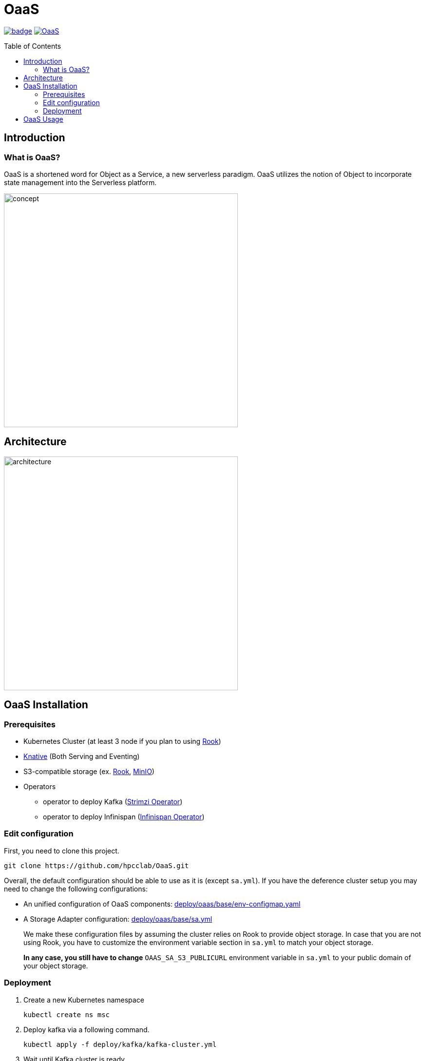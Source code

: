 = OaaS
:toc:
:toc-placement: preamble
:toclevels: 2

// Need some preamble to get TOC:
{empty}

image:https://github.com/hpcclab/OaaS/actions/workflows/container-build-main.yml/badge.svg?branch=main[link="https://github.com/hpcclab/OaaS/actions/workflows/container-build-main.yml"]
image:https://jitpack.io/v/hpcclab/OaaS.svg[link="https://jitpack.io/#hpcclab/OaaS"]

== Introduction
=== What is OaaS?

OaaS is a shortened word for Object as a Service, a new serverless paradigm. OaaS utilizes the notion of Object to incorporate state management into the Serverless platform.

image:doc/diagrams/oaas_concept_all_v1.dio.png[
concept,480]


== Architecture
image:doc/diagrams/oaas_architecture_v7.dio.png[ architecture,480]

== OaaS Installation
=== Prerequisites
* Kubernetes Cluster (at least 3 node if you plan to using https://rook.io/[Rook])
* https://knative.dev/docs/[Knative] (Both Serving and Eventing)
* S3-compatible storage (ex. https://rook.io/[Rook], https://min.io/[MinIO])
* Operators
** operator to deploy Kafka (https://strimzi.io/[Strimzi Operator])
** operator to deploy Infinispan (https://infinispan.org/docs/infinispan-operator/2.2.x/operator.html[Infinispan Operator])


=== Edit configuration
First, you need to clone this project.
[source,bash]
----
git clone https://github.com/hpcclab/OaaS.git
----

Overall, the default configuration should be able to use as it is (except `sa.yml`). If you have the deference cluster setup you may need to change the following configurations:

* An unified configuration of OaaS components: link:deploy/oaas/base/env-configmap.yaml[]
* A Storage Adapter configuration: link:deploy/oaas/base/sa.yml[]
+
We make these configuration files by assuming the cluster relies on Rook to provide object storage. In case that you are not using Rook, you have to customize the environment variable section in `sa.yml` to match your object storage.
+
*In any case, you still have to change* `OAAS_SA_S3_PUBLICURL` environment variable in `sa.yml` to your public domain of your object storage.

=== Deployment

. Create a new Kubernetes namespace
+
[source,bash]
----
kubectl create ns msc
----

. Deploy kafka via a following command.
+
[source,bash]
----
kubectl apply -f deploy/kafka/kafka-cluster.yml
----

. Wait until Kafka cluster is ready.
+
[source,bash]
----
kubectl get -w pod
----

. Deploy Knative broker
+
[source,bash]
----
kubectl apply -f deploy/knative/
----

. Deploy an object bucket. (In case you are using Rook)
+
[source,bash]
----
kubectl apply -f deploy/oaas/object-bucket.yml
----


. Deploy the OaaS platform.
+
[source,bash]
----
kubectl apply -k deploy/oaas/base
----

. Expose the OaaS API. This step is depend on your cluster setup. We provide the example configuration for exposing the API using Ingress. You have to edit the hostname to suit your cluster setup.
+
[source,yaml]
----
apiVersion: networking.k8s.io/v1
kind: Ingress
metadata:
  name: oaas-ingress
spec:
  rules:
    - host: "oc.oaas.10.131.36.40.nip.io"
      http:
        paths:
          - pathType: Prefix
            path: /
            backend:
              service:
                name: object-controller
                port:
                  number: 80
    - host: "tm.oaas.10.131.36.40.nip.io"
      http:
        paths:
          - pathType: Prefix
            path: /
            backend:
              service:
                name: task-manager
                port:
                  number: 80
    - host: "cds.oaas.10.131.36.40.nip.io"
      http:
        paths:
          - pathType: Prefix
            path: /
            backend:
              service:
                name: content-delivery-service
                port:
                  number: 80

----
+
Then, you need to save this into a file and submit it to Kubernetes using the following command.
+
[source,bash]
----
kubectl apply -f oaas-ingress.yml
----

== OaaS Usage

* link:example/README.adoc[The example usage guide]
* link:doc/OAI.adoc[The detail of Object Access Interface (OAI)].
